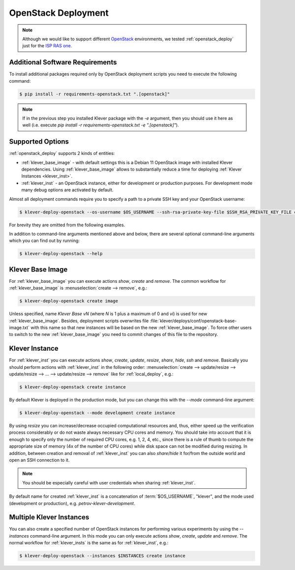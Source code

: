 .. Copyright (c) 2020 ISP RAS (http://www.ispras.ru)
   Ivannikov Institute for System Programming of the Russian Academy of Sciences
   Licensed under the Apache License, Version 2.0 (the "License");
   you may not use this file except in compliance with the License.
   You may obtain a copy of the License at
       http://www.apache.org/licenses/LICENSE-2.0
   Unless required by applicable law or agreed to in writing, software
   distributed under the License is distributed on an "AS IS" BASIS,
   WITHOUT WARRANTIES OR CONDITIONS OF ANY KIND, either express or implied.
   See the License for the specific language governing permissions and
   limitations under the License.

.. _openstack_deploy:

OpenStack Deployment
====================

.. note:: Although we would like to support different `OpenStack <https://www.openstack.org/>`__ environments, we
          tested :ref:`openstack_deploy` just for the `ISP RAS one <https://sky.ispras.ru>`__.

Additional Software Requirements
--------------------------------

To install additional packages required only by OpenStack deployment scripts you need to execute the following command:

.. code-block:: console

  $ pip install -r requirements-openstack.txt ".[openstack]"

.. note:: If in the previous step you installed Klever package with the `-e` argument, then you should use it here as
          well (i.e. execute `pip install -r requirements-openstack.txt -e ".[openstack]"`).

Supported Options
-----------------

:ref:`openstack_deploy` supports 2 kinds of entities:

* :ref:`klever_base_image` - with default settings this is a Debian 11 OpenStack image with installed Klever
  dependencies.
  Using :ref:`klever_base_image` allows to substantially reduce a time for deploying
  :ref:`Klever Instances <klever_inst>`.
* :ref:`klever_inst` - an OpenStack instance, either for development or production purposes.
  For development mode many debug options are activated by default.

Almost all deployment commands require you to specify a path to a private SSH key and your OpenStack username:

.. code-block:: console

  $ klever-deploy-openstack --os-username $OS_USERNAME --ssh-rsa-private-key-file $SSH_RSA_PRIVATE_KEY_FILE create instance

For brevity they are omitted from the following examples.

In addition to command-line arguments mentioned above and below, there are several optional command-line arguments
which you can find out by running:

.. code-block:: console

  $ klever-deploy-openstack --help

.. _klever_base_image:

Klever Base Image
-----------------

For :ref:`klever_base_image` you can execute actions *show*, *create* and *remove*.
The common workflow for :ref:`klever_base_image` is :menuselection:`create --> remove`, e.g.:

.. code-block:: console

  $ klever-deploy-openstack create image

Unless specified, name *Klever Base vN* (where *N* is 1 plus a maximum of 0 and *vi*) is used for new
:ref:`klever_base_image`.
Besides, deployment scripts overwrites file :file:`klever/deploys/conf/openstack-base-image.txt` with this name so that
new instances will be based on the new :ref:`klever_base_image`.
To force other users to switch to the new :ref:`klever_base_image` you need to commit changes of this file to the
repository.

.. _klever_inst:

Klever Instance
---------------

For :ref:`klever_inst` you can execute actions *show*, *create*, *update*, *resize*, *share*, *hide*, *ssh* and
*remove*.
Basically you should perform actions with :ref:`klever_inst` in the following order:
:menuselection:`create --> update/resize --> update/resize --> ... --> update/resize --> remove` like for
:ref:`local_deploy`, e.g.:

.. code-block:: console

  $ klever-deploy-openstack create instance

By default Klever is deployed in the production mode, but you can change this with the *\--mode* command-line argument:

.. code-block:: console

  $ klever-deploy-openstack --mode development create instance

By using *resize* you can increase/decrease occupied computational resources and, thus, either speed up the verification
process considerably or do not waste always necessary CPU cores and memory.
You should take into account that it is enough to specify only the number of required CPU cores, e.g. 1, 2, 4, etc.,
since there is a rule of thumb to compute the appropriate size of memory (4x of the number of CPU cores) while disk
space can not be modified during resizing.
In addition, between creation and removal of :ref:`klever_inst` you can also *share*/*hide* it for/from the outside
world and open an SSH connection to it.

.. note:: You should be especially careful with user credentials when sharing :ref:`klever_inst`.

By default name for created :ref:`klever_inst` is a concatenation of :term:`$OS_USERNAME`, "klever", and the mode used
(development or production), e.g. *petrov-klever-development*.

.. _klever_insts:

Multiple Klever Instances
-------------------------

You can also create a specified number of OpenStack instances for performing various experiments by using the
*\--instances* command-line argument.
In this mode you can only execute actions *show*, *create*, *update* and *remove*.
The normal workflow for :ref:`klever_insts` is the same as for :ref:`klever_inst`, e.g.:

.. code-block:: console

  $ klever-deploy-openstack --instances $INSTANCES create instance
